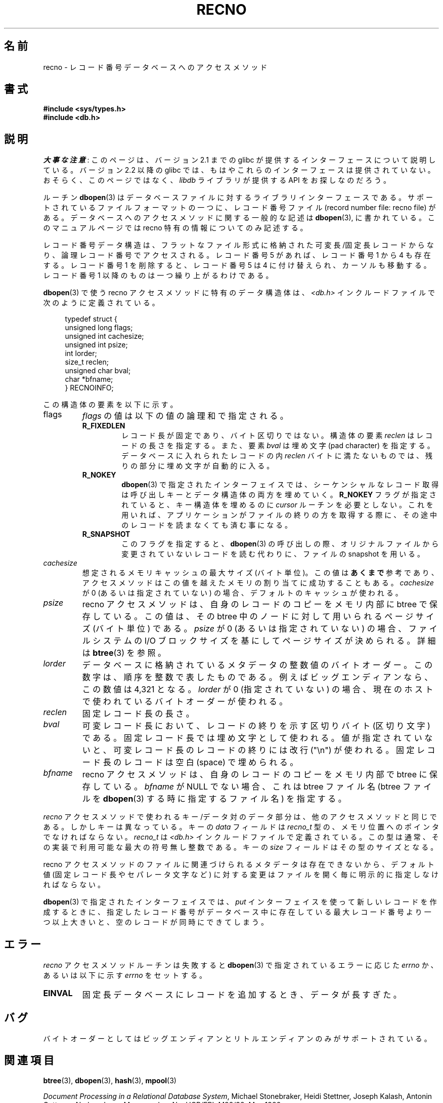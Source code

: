 .\" Copyright (c) 1990, 1993
.\"	The Regents of the University of California.  All rights reserved.
.\"
.\" %%%LICENSE_START(BSD_4_CLAUSE_UCB)
.\" Redistribution and use in source and binary forms, with or without
.\" modification, are permitted provided that the following conditions
.\" are met:
.\" 1. Redistributions of source code must retain the above copyright
.\"    notice, this list of conditions and the following disclaimer.
.\" 2. Redistributions in binary form must reproduce the above copyright
.\"    notice, this list of conditions and the following disclaimer in the
.\"    documentation and/or other materials provided with the distribution.
.\" 3. All advertising materials mentioning features or use of this software
.\"    must display the following acknowledgement:
.\"	This product includes software developed by the University of
.\"	California, Berkeley and its contributors.
.\" 4. Neither the name of the University nor the names of its contributors
.\"    may be used to endorse or promote products derived from this software
.\"    without specific prior written permission.
.\"
.\" THIS SOFTWARE IS PROVIDED BY THE REGENTS AND CONTRIBUTORS ``AS IS'' AND
.\" ANY EXPRESS OR IMPLIED WARRANTIES, INCLUDING, BUT NOT LIMITED TO, THE
.\" IMPLIED WARRANTIES OF MERCHANTABILITY AND FITNESS FOR A PARTICULAR PURPOSE
.\" ARE DISCLAIMED.  IN NO EVENT SHALL THE REGENTS OR CONTRIBUTORS BE LIABLE
.\" FOR ANY DIRECT, INDIRECT, INCIDENTAL, SPECIAL, EXEMPLARY, OR CONSEQUENTIAL
.\" DAMAGES (INCLUDING, BUT NOT LIMITED TO, PROCUREMENT OF SUBSTITUTE GOODS
.\" OR SERVICES; LOSS OF USE, DATA, OR PROFITS; OR BUSINESS INTERRUPTION)
.\" HOWEVER CAUSED AND ON ANY THEORY OF LIABILITY, WHETHER IN CONTRACT, STRICT
.\" LIABILITY, OR TORT (INCLUDING NEGLIGENCE OR OTHERWISE) ARISING IN ANY WAY
.\" OUT OF THE USE OF THIS SOFTWARE, EVEN IF ADVISED OF THE POSSIBILITY OF
.\" SUCH DAMAGE.
.\" %%%LICENSE_END
.\"
.\"	@(#)recno.3	8.5 (Berkeley) 8/18/94
.\"
.\"*******************************************************************
.\"
.\" This file was generated with po4a. Translate the source file.
.\"
.\"*******************************************************************
.TH RECNO 3 2012\-04\-23 "" "Linux Programmer's Manual"
.UC 7
.SH 名前
recno \- レコード番号データベースへのアクセスメソッド
.SH 書式
.nf
\fB#include <sys/types.h>
#include <db.h>\fP
.fi
.SH 説明
\fI大事な注意\fP:
このページは、バージョン 2.1 までの glibc が提供するインターフェースに
ついて説明している。バージョン 2.2 以降の glibc では、もはやこれらの
インターフェースは提供されていない。おそらく、このページではなく、
\fIlibdb\fP ライブラリが提供する API をお探しなのだろう。

ルーチン \fBdbopen\fP(3)  はデータベースファイルに対するライブラリインターフェースである。 サポートされているファイルフォーマットの一つに、
レコード番号ファイル (record number file: recno file) がある。 データベースへのアクセスメソッドに関する一般的な記述は
\fBdbopen\fP(3), に書かれている。 このマニュアルページでは recno 特有の情報についてのみ記述する。
.PP
レコード番号データ構造は、フラットなファイル形式に格納された 可変長/固定長レコードからなり、論理レコード番号でアクセスされる。 レコード番号 5
があれば、レコード番号 1 から 4 も存在する。 レコード番号 1 を削除すると、レコード番号 5 は 4 に付け替えられ、
カーソルも移動する。レコード番号 1 以降のものは一つ繰り上がるわけである。
.PP
\fBdbopen\fP(3)  で使う recno アクセスメソッドに特有のデータ構造体は、 \fI<db.h>\fP
インクルードファイルで次のように定義されている。
.PP
.in +4n
.nf
typedef struct {
    unsigned long flags;
    unsigned int  cachesize;
    unsigned int  psize;
    int           lorder;
    size_t        reclen;
    unsigned char bval;
    char         *bfname;
} RECNOINFO;
.fi
.in
.PP
この構造体の要素を以下に示す。
.TP 
flags
\fIflags\fP の値は以下の値の論理和で指定される。
.RS
.TP 
\fBR_FIXEDLEN\fP
レコード長が固定であり、バイト区切りではない。 構造体の要素 \fIreclen\fP はレコードの長さを指定する。また、要素 \fIbval\fP は埋め文字
(pad character) を指定する。 データベースに入れられたレコードの内 \fIreclen\fP
バイトに満たないものでは、残りの部分に埋め文字が自動的に入る。
.TP 
\fBR_NOKEY\fP
\fBdbopen\fP(3)  で指定されたインターフェイスでは、シーケンシャルなレコード取得は 呼び出しキーとデータ構造体の両方を埋めていく。
\fBR_NOKEY\fP フラグが指定されていると、キー構造体を埋めるのに \fIcursor\fP ルーチンを必要としない。
これを用いれば、アプリケーションがファイルの終りの方を取得する際に、 その途中のレコードを読まなくても済む事になる。
.TP 
\fBR_SNAPSHOT\fP
このフラグを指定すると、 \fBdbopen\fP(3)  の呼び出しの際、 オリジナルファイルから変更されていないレコードを読む代わりに、 ファイルの
snapshot を用いる。
.RE
.TP 
\fIcachesize\fP
想定されるメモリキャッシュの最大サイズ (バイト単位)。 この値は \fBあくまで\fP 参考であり、アクセスメソッドはこの値を越えたメモリの
割り当てに成功することもある。 \fIcachesize\fP が 0 (あるいは指定されていない) の場合、デフォルトのキャッシュが使われる。
.TP 
\fIpsize\fP
recno アクセスメソッドは、自身のレコードのコピーをメモリ内部に btree で保存している。 この値は、その btree
中のノードに対して用いられる ページサイズ (バイト単位) である。 \fIpsize\fP が 0 (あるいは指定されていない) の場合、
ファイルシステムの I/O ブロックサイズを基にして ページサイズが決められる。 詳細は \fBbtree\fP(3)  を参照。
.TP 
\fIlorder\fP
データベースに格納されているメタデータの整数値のバイトオーダー。 この数字は、順序を整数で表したものである。 例えばビッグエンディアンなら、この数値は
4,321 となる。 \fIlorder\fP が 0 (指定されていない) の場合、現在のホスト で使われているバイトオーダーが使われる。
.TP 
\fIreclen\fP
固定レコード長の長さ。
.TP 
\fIbval\fP
可変レコード長において、 レコードの終りを示す区切りバイト (区切り文字) である。 固定レコード長では埋め文字として使われる。
値が指定されていないと、 可変レコード長のレコードの終りには改行 ("\en") が使われる。 固定レコード長のレコードは空白 (space)
で埋められる。
.TP 
\fIbfname\fP
recno アクセスメソッドは、 自身のレコードのコピーをメモリ内部で btree に保存している。 \fIbfname\fP が NULL
でない場合、これは btree ファイル名 (btree ファイルを \fBdbopen\fP(3)  する時に指定するファイル名) を指定する。
.PP
\fIrecno\fP アクセスメソッドで使われるキー/データ対のデータ部分は、 他のアクセスメソッドと同じである。 しかしキーは異なっている。 キーの
\fIdata\fP フィールドは \fIrecno_t\fP 型の、メモリ位置へのポインタでなければならない。 \fIrecno_t\fP は
\fI<db.h>\fP インクルードファイルで定義されている。 この型は通常、その実装で利用可能な最大の符号無し整数である。 キーの
\fIsize\fP フィールドはその型のサイズとなる。
.PP
recno アクセスメソッドのファイルに関連づけられる メタデータは存在できないから、 デフォルト値 (固定レコード長やセパレータ文字など)
に対する変更はファイルを開く毎に明示的に指定しなければならない。
.PP
\fBdbopen\fP(3)  で指定されたインターフェイスでは、 \fIput\fP インターフェイスを使って新しいレコードを作成するときに、
指定したレコード番号がデータベース中に存在している最大レコード番号より 一つ以上大きいと、 空のレコードが同時にできてしまう。
.SH エラー
\fIrecno\fP アクセスメソッドルーチンは失敗すると \fBdbopen\fP(3)  で指定されているエラーに応じた \fIerrno\fP か、
あるいは以下に示す \fIerrno\fP をセットする。
.TP 
\fBEINVAL\fP
固定長データベースにレコードを追加するとき、データが長すぎた。
.SH バグ
バイトオーダーとしてはビッグエンディアンとリトルエンディアンのみが サポートされている。
.SH 関連項目
\fBbtree\fP(3), \fBdbopen\fP(3), \fBhash\fP(3), \fBmpool\fP(3)

\fIDocument Processing in a Relational Database System\fP, Michael Stonebraker,
Heidi Stettner, Joseph Kalash, Antonin Guttman, Nadene Lynn, Memorandum
No. UCB/ERL M82/32, May 1982.
.SH この文書について
この man ページは Linux \fIman\-pages\fP プロジェクトのリリース 3.51 の一部
である。プロジェクトの説明とバグ報告に関する情報は
http://www.kernel.org/doc/man\-pages/ に書かれている。
